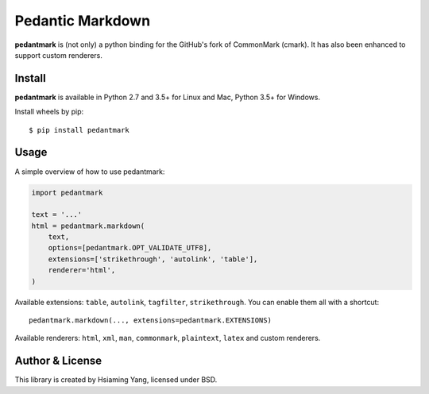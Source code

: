 Pedantic Markdown
=================

**pedantmark** is (not only) a python binding for the GitHub's fork of CommonMark (cmark).
It has also been enhanced to support custom renderers.

Install
-------

**pedantmark** is available in Python 2.7 and 3.5+ for Linux and Mac,
Python 3.5+ for Windows.

Install wheels by pip::

    $ pip install pedantmark

Usage
-----

A simple overview of how to use pedantmark:

.. code-block:: python

    import pedantmark

    text = '...'
    html = pedantmark.markdown(
        text,
        options=[pedantmark.OPT_VALIDATE_UTF8],
        extensions=['strikethrough', 'autolink', 'table'],
        renderer='html',
    )

Available extensions: ``table``, ``autolink``, ``tagfilter``, ``strikethrough``.
You can enable them all with a shortcut::

    pedantmark.markdown(..., extensions=pedantmark.EXTENSIONS)

Available renderers: ``html``, ``xml``, ``man``, ``commonmark``, ``plaintext``,
``latex`` and custom renderers.

Author & License
----------------

This library is created by Hsiaming Yang, licensed under BSD.
